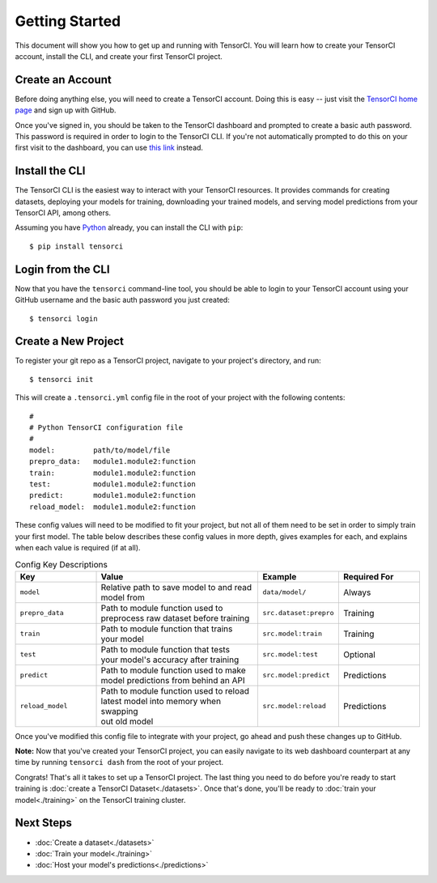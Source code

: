 Getting Started
===============

This document will show you how to get up and running with TensorCI. You will learn how to create your
TensorCI account, install the CLI, and create your first TensorCI project.

Create an Account
-----------------

Before doing anything else, you will need to create a TensorCI account. Doing this is easy --
just visit the `TensorCI home page`_ and sign up with GitHub.

Once you've signed in, you should be taken to the TensorCI dashboard and prompted to create a basic auth password.
This password is required in order to login to the TensorCI CLI. If you're not automatically prompted to do this on
your first visit to the dashboard, you can use `this link`_ instead.

Install the CLI
---------------

The TensorCI CLI is the easiest way to interact with your TensorCI resources. It provides commands for creating datasets,
deploying your models for training, downloading your trained models, and serving model predictions from your TensorCI API, among
others.

Assuming you have Python_ already, you can install the CLI with ``pip``::

  $ pip install tensorci

Login from the CLI
-------------------

Now that you have the ``tensorci`` command-line tool, you should be able to login to your TensorCI account using your
GitHub username and the basic auth password you just created::

  $ tensorci login

Create a New Project
--------------------

To register your git repo as a TensorCI project, navigate to your project's directory, and run::

  $ tensorci init

This will create a ``.tensorci.yml`` config file in the root of your project with the following contents::

  #
  # Python TensorCI configuration file
  #
  model:         path/to/model/file
  prepro_data:   module1.module2:function
  train:         module1.module2:function
  test:          module1.module2:function
  predict:       module1.module2:function
  reload_model:  module1.module2:function

These config values will need to be modified to fit your project, but not all of them need to be set in order to simply train your
first model. The table below describes these config values in more depth, gives examples for each, and explains when
each value is required (if at all).

.. list-table:: Config Key Descriptions
  :widths: 20 40 20 20
  :header-rows: 1

  * - Key
    - Value
    - Example
    - Required For
  * - ``model``
    - .. line-block::
        Relative path to save model to and read
        model from
    - ``data/model/``
    - Always
  * - ``prepro_data``
    - .. line-block::
        Path to module function used to
        preprocess raw dataset before training
    - ``src.dataset:prepro``
    - Training
  * - ``train``
    - .. line-block::
        Path to module function that trains
        your model
    - ``src.model:train``
    - Training
  * - ``test``
    - .. line-block::
        Path to module function that tests
        your model's accuracy after training
    - ``src.model:test``
    - Optional
  * - ``predict``
    - .. line-block::
        Path to module function used to make
        model predictions from behind an API
    - ``src.model:predict``
    - Predictions
  * - ``reload_model``
    - .. line-block::
        Path to module function used to reload
        latest model into memory when swapping
        out old model
    - ``src.model:reload``
    - Predictions

Once you've modified this config file to integrate with your project, go ahead and push these changes up to GitHub.

**Note:**  Now that you've created your TensorCI project, you can easily navigate to its web dashboard counterpart at any time by
running ``tensorci dash`` from the root of your project.

Congrats! That's all it takes to set up a TensorCI project. The last thing you need to do before you're ready to start
training is :doc:`create a TensorCI Dataset<./datasets>`. Once that's done, you'll be ready to :doc:`train your model<./training>` on
the TensorCI training cluster.

Next Steps
----------

* :doc:`Create a dataset<./datasets>`
* :doc:`Train your model<./training>`
* :doc:`Host your model's predictions<./predictions>`

.. _`Python`: https://www.python.org/
.. _`TensorCI home page`: https://www.tensorci.com
.. _`this link`: https://app.tensorci.com/account/auth